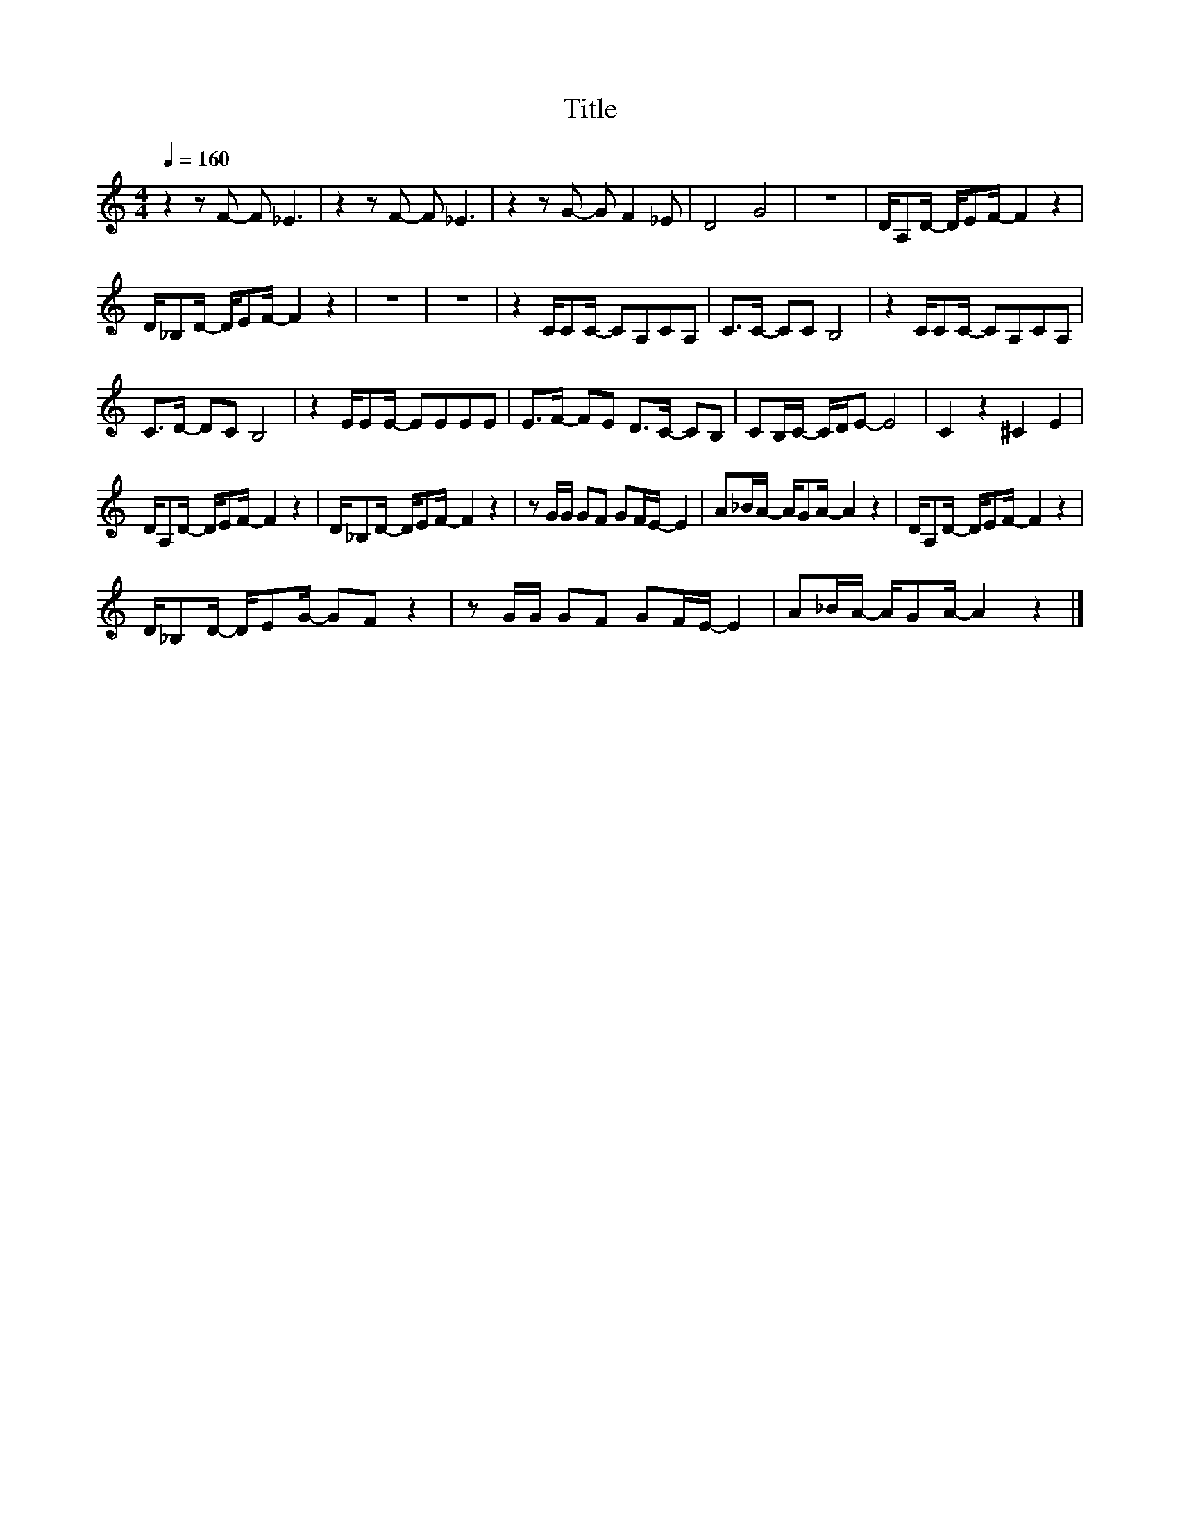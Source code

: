 X:170
T:Title
L:1/8
Q:1/4=160
M:4/4
I:linebreak $
K:C
V:1
 z2 z F- F _E3 | z2 z F- F _E3 | z2 z G- G F2 _E | D4 G4 | z8 | D/A,D/- D/EF/- F2 z2 |$ %6
 D/_B,D/- D/EF/- F2 z2 | z8 | z8 | z2 C/CC/- CA,CA, | C>C- CC B,4 | z2 C/CC/- CA,CA, |$ %12
 C>D- DC B,4 | z2 E/EE/- EEEE | E>F- FE D>C- CB, | CB,/C/- C/D/E- E4 | C2 z2 ^C2 E2 |$ %17
 D/A,D/- D/EF/- F2 z2 | D/_B,D/- D/EF/- F2 z2 | z G/G/ GF GF/E/- E2 | A_B/A/- A/GA/- A2 z2 | %21
 D/A,D/- D/EF/- F2 z2 |$ D/_B,D/- D/EG/- GF z2 | z G/G/ GF GF/E/- E2 | A_B/A/- A/GA/- A2 z2 |] %25
